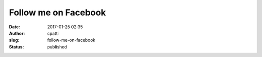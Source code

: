Follow me on Facebook
#####################
:date: 2017-01-25 02:35
:author: cpatti
:slug: follow-me-on-facebook
:status: published


